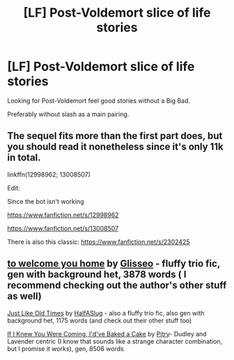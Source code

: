 #+TITLE: [LF] Post-Voldemort slice of life stories

* [LF] Post-Voldemort slice of life stories
:PROPERTIES:
:Author: Wirenfeldt
:Score: 5
:DateUnix: 1538848129.0
:DateShort: 2018-Oct-06
:FlairText: Request
:END:
Looking for Post-Voldemort feel good stories without a Big Bad.

Preferably without slash as a main pairing.


** The sequel fits more than the first part does, but you should read it nonetheless since it's only 11k in total.

linkffn(12998962; 13008507)

Edit:

Since the bot isn't working

[[https://www.fanfiction.net/s/12998962]]

[[https://www.fanfiction.net/s/13008507]]

There is also this classic: [[https://www.fanfiction.net/s/2302425]]
:PROPERTIES:
:Author: Hellstrike
:Score: 2
:DateUnix: 1538851115.0
:DateShort: 2018-Oct-06
:END:


** [[https://archiveofourown.org/works/11968875][to welcome you home]] by [[https://archiveofourown.org/users/Glisseo/pseuds/Glisseo][Glisseo]] - fluffy trio fic, gen with background het, 3878 words ( I recommend checking out the author's other stuff as well)

[[https://www.fanfiction.net/s/11589578/1/Just-Like-Old-Times][Just Like Old Times]] by [[https://www.fanfiction.net/u/3955920/HalfASlug][HalfASlug]] - also a fluffy trio fic, also gen with background het, 1175 words (and check out their other stuff too)

[[https://archiveofourown.org/works/544680][If I Knew You Were Coming, I'd've Baked a Cake]] by [[https://archiveofourown.org/users/Pitry/pseuds/Pitry][Pitry]]- Dudley and Lavender centric (I know that sounds like a strange character combination, but I promise it works), gen, 8506 words

​
:PROPERTIES:
:Author: siderumincaelo
:Score: 2
:DateUnix: 1538862016.0
:DateShort: 2018-Oct-07
:END:
